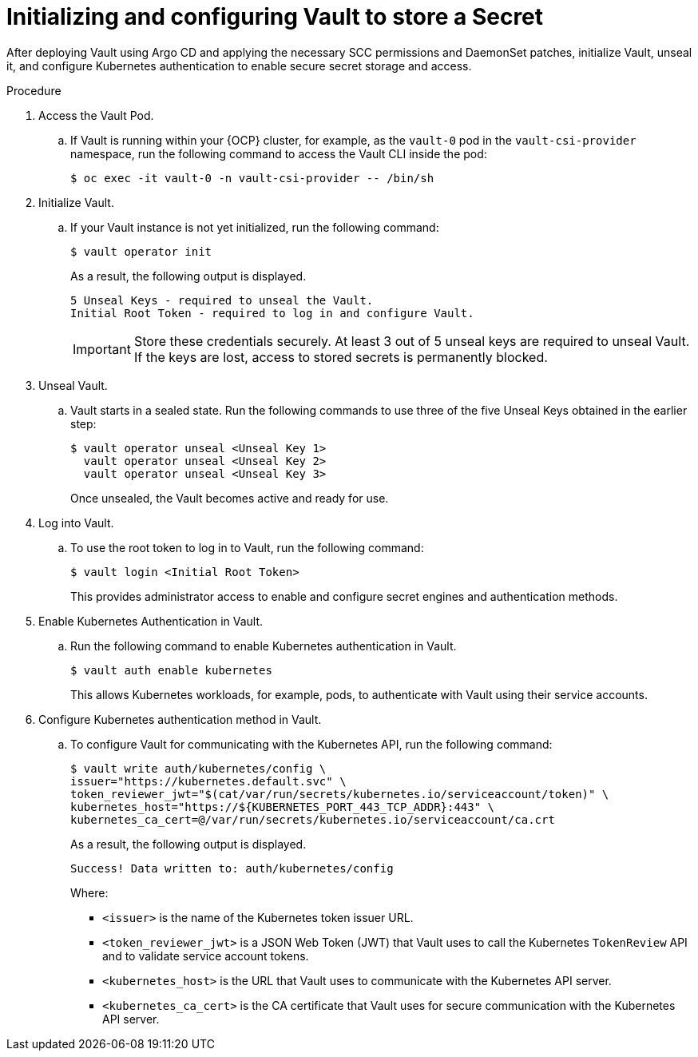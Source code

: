 // Module is included in the following assemblies:
//
// * securing_openshift_gitops/managing-secrets-securely-using-sscsid-with-gitops.adoc

:_mod-docs-content-type: PROCEDURE
[id="gitops-initializing-and-configuring-vault-to-store-a-secret_{context}"]
= Initializing and configuring Vault to store a Secret

After deploying Vault using Argo CD and applying the necessary SCC permissions and DaemonSet patches, initialize Vault, unseal it, and configure Kubernetes authentication to enable secure secret storage and access.

.Procedure

. Access the Vault Pod.

.. If Vault is running within your {OCP} cluster, for example, as the `vault-0` pod in the `vault-csi-provider` namespace, run the following command to access the Vault CLI inside the pod:
+
[source,terminal]
----
$ oc exec -it vault-0 -n vault-csi-provider -- /bin/sh
----

. Initialize Vault.

.. If your Vault instance is not yet initialized, run the following command:
+
[source,terminal]
----
$ vault operator init
----
+
As a result, the following output is displayed.
+
[source,output]
----
5 Unseal Keys - required to unseal the Vault.
Initial Root Token - required to log in and configure Vault.
----
+
[IMPORTANT]
====
Store these credentials securely. At least 3 out of 5 unseal keys are required to unseal Vault. If the keys are lost, access to stored secrets is permanently blocked.
====

. Unseal Vault.

.. Vault starts in a sealed state. Run the following commands to use three of the five Unseal Keys obtained in the earlier step:
+
[source,terminal]
----
$ vault operator unseal <Unseal Key 1>
  vault operator unseal <Unseal Key 2>
  vault operator unseal <Unseal Key 3>
----
+
Once unsealed, the Vault becomes active and ready for use.

. Log into Vault.

.. To use the root token to log in to Vault, run the following command:
+
[source,terminal]
----
$ vault login <Initial Root Token>
----
+
This provides administrator access to enable and configure secret engines and authentication methods.

. Enable Kubernetes Authentication in Vault.

.. Run the following command to enable Kubernetes authentication in Vault.
+
[source,terminal]
----
$ vault auth enable kubernetes
----
+
This allows Kubernetes workloads, for example, pods, to authenticate with Vault using their service accounts.

. Configure Kubernetes authentication method in Vault.

.. To configure Vault for communicating with the Kubernetes API, run the following command:
+
[source,terminal]
----
$ vault write auth/kubernetes/config \
issuer="https://kubernetes.default.svc" \
token_reviewer_jwt="$(cat/var/run/secrets/kubernetes.io/serviceaccount/token)" \
kubernetes_host="https://${KUBERNETES_PORT_443_TCP_ADDR}:443" \
kubernetes_ca_cert=@/var/run/secrets/kubernetes.io/serviceaccount/ca.crt
----
+
As a result, the following output is displayed.
+
[source,output]
----
Success! Data written to: auth/kubernetes/config
----
+
Where:
+
* `<issuer>` is the name of the Kubernetes token issuer URL.
* `<token_reviewer_jwt>` is a JSON Web Token (JWT) that Vault uses to call the Kubernetes `TokenReview` API and to validate service account tokens.
* `<kubernetes_host>` is the URL that Vault uses to communicate with the Kubernetes API server.
* `<kubernetes_ca_cert>` is the CA certificate that Vault uses for secure communication with the Kubernetes API server.

